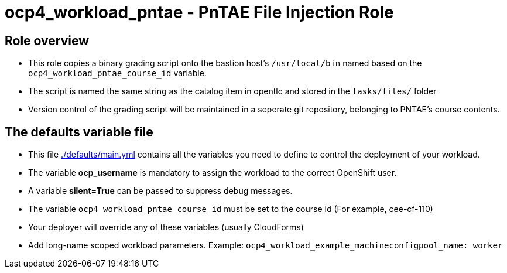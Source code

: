 = ocp4_workload_pntae - PnTAE File Injection Role

== Role overview

* This role copies a binary grading script onto the bastion host's `/usr/local/bin` named based on the `ocp4_workload_pntae_course_id` variable.
* The script is named the same string as the catalog item in opentlc and stored in the `tasks/files/` folder
* Version control of the grading script will be maintained in a seperate git repository, belonging to PNTAE's course contents.

== The defaults variable file

* This file link:./defaults/main.yml[./defaults/main.yml] contains all the variables you need to define to control the deployment of your workload.
* The variable *ocp_username* is mandatory to assign the workload to the correct OpenShift user.
* A variable *silent=True* can be passed to suppress debug messages.
* The variable `ocp4_workload_pntae_course_id` must be set to the course id (For example, cee-cf-110)
* Your deployer will override any of these variables (usually CloudForms)
* Add long-name scoped workload parameters. Example: `ocp4_workload_example_machineconfigpool_name: worker`




